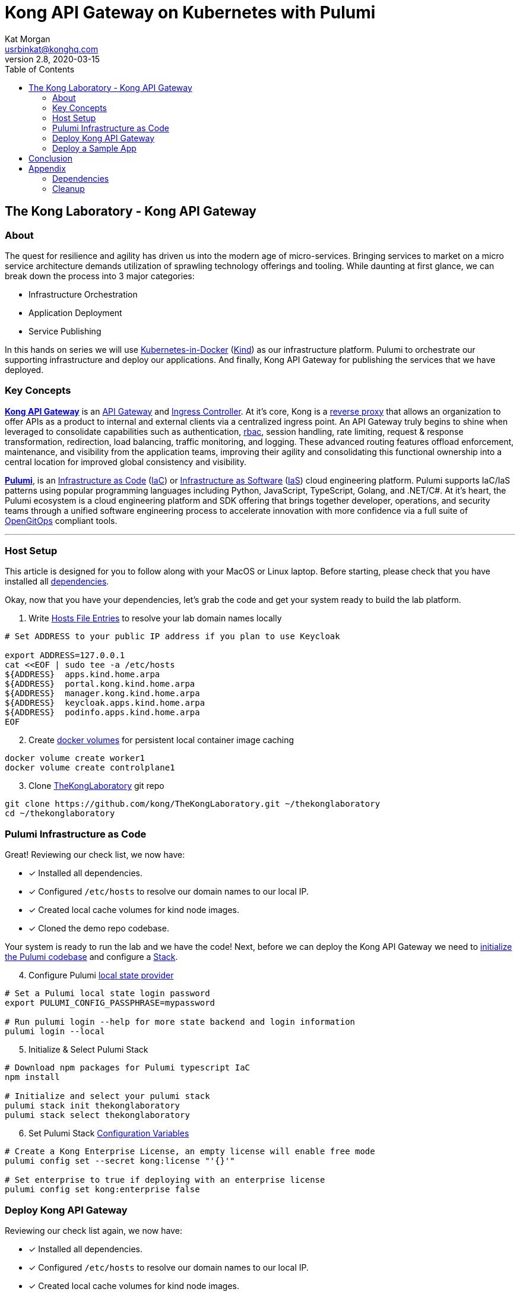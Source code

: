 :showtitle:
:doctitle:  Kong API Gateway on Kubernetes with Pulumi
:description:  Kong on Kubernetes with Pulumi
:homepage:  https://konghq.com

= Kong API Gateway on Kubernetes with Pulumi
Kat Morgan <usrbinkat@konghq.com>
v2.8, 2020-03-15
:toc:

== The Kong Laboratory - Kong API Gateway
=== About
The quest for resilience and agility has driven us into the modern age of micro-services. Bringing services to market on a micro service architecture demands utilization of sprawling technology offerings and tooling. While daunting at first glance, we can break down the process into 3 major categories:

* Infrastructure Orchestration
* Application Deployment
* Service Publishing

In this hands on series we will use https://kind.sigs.k8s.io/[Kubernetes-in-Docker] (link:https://kind.sigs.k8s.io/[Kind]) as our infrastructure platform. Pulumi to orchestrate our supporting infrastructure and deploy our applications. And finally, Kong API Gateway for publishing the services that we have deployed.

=== Key Concepts

link:https://konghq.com/kong/[*Kong API Gateway*] is an link:https://konghq.com/learning-center/api-gateway/[API Gateway] and link:https://kubernetes.io/docs/concepts/services-networking/ingress/#what-is-ingress[Ingress Controller]. At it's core, Kong is a link:https://www.nginx.com/resources/glossary/reverse-proxy-server[reverse proxy] that allows an organization to offer APIs as a product to internal and external clients via a centralized ingress point. An API Gateway truly begins to shine when leveraged to consolidate capabilities such as authentication, link:https://auth0.com/intro-to-iam/what-is-role-based-access-control-rbac/[rbac], session handling, rate limiting, request & response transformation, redirection, load balancing, traffic monitoring, and logging. These advanced routing features offload enforcement, maintenance, and visibility from the application teams, improving their agility and consolidating this functional ownership into a central location for improved global consistency and visibility.

link:https://www.pulumi.com/[*Pulumi*], is an link:https://docs.microsoft.com/en-us/devops/deliver/what-is-infrastructure-as-code[Infrastructure as Code] (link:https://docs.microsoft.com/en-us/devops/deliver/what-is-infrastructure-as-code[IaC]) or link:https://www.pulumi.com/what-is/what-is-infrastructure-as-software/[Infrastructure as Software] (link:https://www.pulumi.com/what-is/what-is-infrastructure-as-software[IaS]) cloud engineering platform. Pulumi supports IaC/IaS patterns using popular programming languages including Python, JavaScript, TypeScript, Golang, and .NET/C#. At it's heart, the Pulumi ecosystem is a cloud engineering platform and SDK offering that brings together developer, operations, and security teams through a unified software engineering process to accelerate innovation with more confidence via a full suite of link:https://github.com/open-gitops/documents/blob/main/PRINCIPLES.md[OpenGitOps] compliant tools. +

***

=== Host Setup

This article is designed for you to follow along with your MacOS or Linux laptop. Before starting, please check that you have installed all link:#prerequisite_dependencies[dependencies]. +

Okay, now that you have your dependencies, let's grab the code and get your system ready to build the lab platform. +

====

[start=1]
. Write link:https://www.whatsmydns.net/hosts-file.html[Hosts File Entries] to resolve your lab domain names locally
```sh
# Set ADDRESS to your public IP address if you plan to use Keycloak

export ADDRESS=127.0.0.1
cat <<EOF | sudo tee -a /etc/hosts
${ADDRESS}  apps.kind.home.arpa
${ADDRESS}  portal.kong.kind.home.arpa
${ADDRESS}  manager.kong.kind.home.arpa
${ADDRESS}  keycloak.apps.kind.home.arpa
${ADDRESS}  podinfo.apps.kind.home.arpa
EOF
```

[start=2]
. Create link:https://www.linode.com/docs/guides/understanding-docker-volumes/[docker volumes] for persistent local container image caching +
```sh
docker volume create worker1
docker volume create controlplane1
```

[start=3]
. Clone link:https://github.com/Kong/TheKongLaboratory[TheKongLaboratory] git repo
```sh
git clone https://github.com/kong/TheKongLaboratory.git ~/thekonglaboratory
cd ~/thekonglaboratory
```

====


=== Pulumi Infrastructure as Code

Great! Reviewing our check list, we now have: +

* [*] Installed all dependencies.
* [*] Configured `/etc/hosts` to resolve our domain names to our local IP.
* [*] Created local cache volumes for kind node images.
* [*] Cloned the demo repo codebase.

Your system is ready to run the lab and we have the code! Next, before we can deploy the Kong API Gateway we need to link:https://www.pulumi.com/docs/reference/cli/pulumi_stack_init/[initialize the Pulumi codebase] and configure a https://www.pulumi.com/docs/intro/concepts/stack/#stacks[Stack]. +

====

[start=4]
. Configure Pulumi link:https://www.pulumi.com/docs/intro/concepts/state/[local state provider]
```sh
# Set a Pulumi local state login password
export PULUMI_CONFIG_PASSPHRASE=mypassword

# Run pulumi login --help for more state backend and login information
pulumi login --local
```

[start=5]
. Initialize & Select Pulumi Stack
```sh
# Download npm packages for Pulumi typescript IaC
npm install

# Initialize and select your pulumi stack
pulumi stack init thekonglaboratory
pulumi stack select thekonglaboratory
```

[start=6]
. Set Pulumi Stack link:https://www.pulumi.com/docs/intro/concepts/config/[Configuration Variables] +
```sh
# Create a Kong Enterprise License, an empty license will enable free mode
pulumi config set --secret kong:license "'{}'"

# Set enterprise to true if deploying with an enterprise license
pulumi config set kong:enterprise false
```
====

=== Deploy Kong API Gateway

Reviewing our check list again, we now have: +

* [*] Installed all dependencies.
* [*] Configured `/etc/hosts` to resolve our domain names to our local IP.
* [*] Created local cache volumes for kind node images.
* [*] Cloned the demo repo codebase.
* [*] Initialized & Configured your Pulumi Stack

Now, it is time to start your Kind cluster and deploy Kong to it!

====
[start=7]
. Deploy Kong Gateway Stack
```sh
# Start Kind Kubernetes Cluster
clear; kind create cluster --config hack/kind/config.yml

# Pulumi Deploy Kong Gateway & Dependencies
pulumi up -y
```

[start=8]
. Go ahead and open up the Kong Manger UI !! +
>> https://manager.kong.kind.home.arpa/
====

=== Deploy a Sample App

Let's go ahead and test our new Kong API Gateway by deploying link:https://github.com/stefanprodan/podinfo[Podinfo] as a sample application to experiment with. +

====
[start=9]
. Deploy a simple Podinfo Sample application. +
```sh
# change directory to Podinfo App
cd ~/thekonglaboratory/doc/s01e01-SimpleApp

# Set a Pulumi local state login password
export PULUMI_CONFIG_PASSPHRASE=mypassword

# Run pulumi login --help for more state backend and login information
pulumi login --local

# Download npm packages for Pulumi typescript IaC
npm install

# Initialize and select your pulumi stack
pulumi stack init podinfo
pulumi stack select podinfo

# Deploy Podinfo Sample App
pulumi up -y
```

====


== Conclusion
Congratulations! In roughly 1000 lines of TypeScript code, we have deployed a working Kong API Gateway and all supporting services with Pulumi! For transparency, I want to briefly list the scope of what you just deployed. +


====

* link:https://kubernetes.io[Kubernetes]:
** [*] link:https://kind.sigs.k8s.io[Kubernetes-in-Docker]
* link:https://kubernetes.io/docs/concepts/overview/working-with-objects/namespaces/[Namespaces]:
** [*] The namespace for Kong
** [*] The namespace for link:https://cert-manager.io/[Cert Manager]
* link:https://www.ssl.com/faqs/what-is-an-x-509-certificate/[Certificates]:
** [*] link:https://www.thesslstore.com/knowledgebase/ssl-support/explaining-the-chain-of-trust/[Chain of Trust] for a Cert Manager link:https://cert-manager.io/docs/configuration/selfsigned/[Self Signed Issuer]
** [*] Default certificate for Kong API Gateway services & proxy
** [*] Kong controlplane <> dataplane link:https://www.f5.com/labs/articles/education/what-is-mtls[mTLS] certificate
* link:https://kubernetes.io/docs/concepts/configuration/secret/[Secrets]:
** [*] Postgres database credentials
** [*] Kong Manager GUI session configuration
** [*] Kong API Gateway admin credentials
** [*] Kong Enterprise License
* link:https://helm.sh[Helm Charts]:
** [*] link:https://github.com/cert-manager/cert-manager[Cert Manager]
** [*] link:https://github.com/bitnami/charts/tree/master/bitnami/postgresql[Bitnami Postgresql]
** [*] link:https://github.com/Kong/charts/tree/main/charts/kong[Kong Controlplane]
** [*] link:https://github.com/Kong/charts/tree/main/charts/kong[Kong Ingress Controller]
** [*] link:https://github.com/Kong/charts/tree/main/charts/kong[Kong Dataplane]

====

Now that you have Kong installed and ready to use, this will be the foundation for future posts in the DevMyOps series and is also a great way to get started with Kong for evaluation and local development purposes. +

From here you can continue with configuring kong manager and kong plugins, or you can start using the Kong Ingress Controller to publish services on your kind cluster via Kong.


== Appendix
=== Dependencies [[prerequisite_dependencies]]

[cols="1,1"]
|===
| *Dependency* | *Installation Docs*

| https://kubernetes.io/docs/reference/kubectl/kubectl[kubectl]
| https://kubernetes.io/docs/tasks/tools/install-kubectl-linux[Linux] / https://kubernetes.io/docs/tasks/tools/install-kubectl-macos[Mac]

| https://www.docker.com/[Docker]
| https://docs.docker.com/engine/install/#server[Linux] / https://docs.docker.com/desktop/mac/install/[Mac]

| https://kind.sigs.k8s.io[Kind]
| https://kind.sigs.k8s.io/docs/user/quick-start/#installing-from-release-binaries[Linux] / https://kind.sigs.k8s.io/docs/user/quick-start/#installing-with-a-package-manager[Mac]

| https://helm.sh/docs/intro/install[Helm]
| https://helm.sh/docs/intro/install/#from-script[Linux] / https://helm.sh/docs/intro/install/#from-homebrew-macos[Mac]

| https://www.pulumi.com/docs/get-started/install/#installing-pulumi[Pulumi]
| https://www.pulumi.com/docs/get-started/install/#installing-pulumi[Linux] / https://www.pulumi.com/docs/get-started/install/#installing-pulumi[Mac]

| https://nodejs.org/[npm]
| https://github.com/nodesource/distributions#installation-instructions[Linux] / https://nodejs.org/en/download/[Mac]

| https://git-scm.com/book/en/v2/Getting-Started-Installing-Git[git client]
| https://git-scm.com/book/en/v2/Getting-Started-Installing-Git[Linux] / https://git-scm.com/book/en/v2/Getting-Started-Installing-Git[Mac]

| https://everything.curl.dev/get[curl client]
| https://everything.curl.dev/get/linux[Linux] / https://everything.curl.dev/get/macos[Mac]
|===

***

=== Cleanup
When you are finished with your local deployment you can clean up all lab artifacts in this order: +

. Destroy Kong Pulumi Stack
. Delete Kind Cluster
. Remove Docker Volumes
. Remove TheKongLaboratory Git Repo
. Manually cleanup `/etc/hosts` entries

====


[start=0]
. Unlock your local secret store.
```sh
cd ~/thekonglaboratory
export PULUMI_CONFIG_PASSPHRASE=mypassword
```

[start=1]
. Destroy Kong Pulumi Stack
```sh
pulumi --stack thekonglaboratory destroy -y
```

[start=2]
. Delete Kind Cluster
```sh
kind delete cluster --name=kong
```

[start=3]
. Remove Docker Volumes
```sh
docker volume rm worker1 controlplane1
```

[start=4]
. Remove TheKongLaboratory Git Repo
```sh
pulumi --stack thekonglaboratory stack rm -y
cd ~ && rm -rf ~/thekonglaboratory
```

[start=5]
. Open the `/etc/hosts` file and remove the following entries:
```sh
127.0.0.1  apps.kind.home.arpa
127.0.0.1  portal.kong.kind.home.arpa
127.0.0.1  manager.kong.kind.home.arpa
127.0.0.1  keycloak.apps.kind.home.arpa
127.0.0.1  podinfo.apps.kind.home.arpa
```
====
